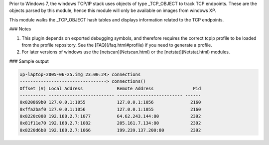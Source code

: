 
Prior to Windows 7, the windows TCP/IP stack uses objects of type _TCP_OBJECT to
track TCP endpoints. These are the objects parsed by this module, hence this
module will only be available on images from windows XP.

This module walks the _TCP_OBJECT hash tables and displays information related
to the TCP endpoints.

### Notes

1. This plugin depends on exported debugging symbols, and therefore requires the
   correct tcpip profile to be loaded from the profile repository. See the
   [FAQ](/faq.html#profile) if you need to generate a profile.

2. For later versions of windows use the [netscan](Netscan.html) or the
   [netstat](Netstat.html) modules.

### Sample output

..  code-block:: text

  xp-laptop-2005-06-25.img 23:00:24> connections
  ---------------------------------> connections()
  Offset (V) Local Address             Remote Address               Pid
  ---------- ------------------------- ------------------------- ------
  0x820869b0 127.0.0.1:1055            127.0.0.1:1056              2160
  0xffa2baf0 127.0.0.1:1056            127.0.0.1:1055              2160
  0x8220c008 192.168.2.7:1077          64.62.243.144:80            2392
  0x81f11e70 192.168.2.7:1082          205.161.7.134:80            2392
  0x8220d6b8 192.168.2.7:1066          199.239.137.200:80          2392



